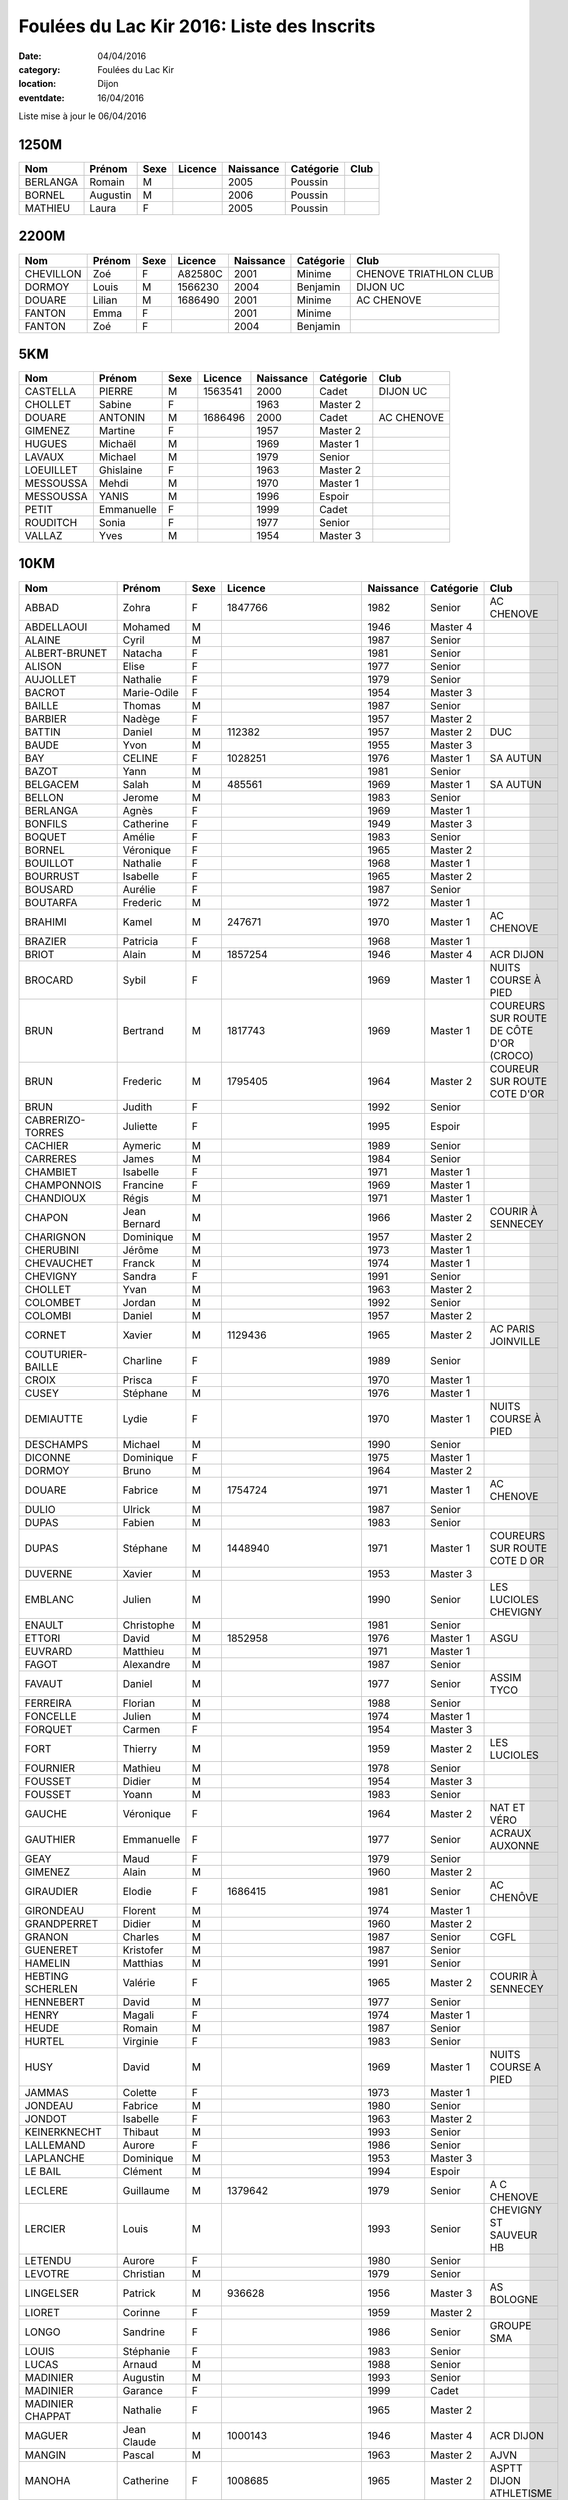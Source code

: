 Foulées du Lac Kir 2016: Liste des Inscrits
===========================================

:date: 04/04/2016
:category: Foulées du Lac Kir
:location: Dijon
:eventdate: 16/04/2016

Liste mise à jour le 06/04/2016

1250M
-----

+----------+----------+------+---------+-----------+-----------+------+
| Nom      + Prénom   + Sexe + Licence + Naissance + Catégorie + Club |
+==========+==========+======+=========+===========+===========+======+
| BERLANGA + Romain   + M    +         + 2005      + Poussin   +      |
+----------+----------+------+---------+-----------+-----------+------+
| BORNEL   + Augustin + M    +         + 2006      + Poussin   +      |
+----------+----------+------+---------+-----------+-----------+------+
| MATHIEU  + Laura    + F    +         + 2005      + Poussin   +      |
+----------+----------+------+---------+-----------+-----------+------+

2200M
-----

+-----------+--------+------+---------+-----------+-----------+------------------------+
| Nom       + Prénom + Sexe + Licence + Naissance + Catégorie + Club                   |
+===========+========+======+=========+===========+===========+========================+
| CHEVILLON + Zoé    + F    + A82580C + 2001      + Minime    + CHENOVE TRIATHLON CLUB |
+-----------+--------+------+---------+-----------+-----------+------------------------+
| DORMOY    + Louis  + M    + 1566230 + 2004      + Benjamin  + DIJON UC               |
+-----------+--------+------+---------+-----------+-----------+------------------------+
| DOUARE    + Lilian + M    + 1686490 + 2001      + Minime    + AC CHENOVE             |
+-----------+--------+------+---------+-----------+-----------+------------------------+
| FANTON    + Emma   + F    +         + 2001      + Minime    +                        |
+-----------+--------+------+---------+-----------+-----------+------------------------+
| FANTON    + Zoé    + F    +         + 2004      + Benjamin  +                        |
+-----------+--------+------+---------+-----------+-----------+------------------------+


5KM
---

+-----------+------------+------+---------+-----------+-----------+------------+
| Nom       + Prénom     + Sexe + Licence + Naissance + Catégorie + Club       |
+===========+============+======+=========+===========+===========+============+
| CASTELLA  + PIERRE     + M    + 1563541 + 2000      + Cadet     + DIJON UC   |
+-----------+------------+------+---------+-----------+-----------+------------+
| CHOLLET   + Sabine     + F    +         + 1963      + Master 2  +            |
+-----------+------------+------+---------+-----------+-----------+------------+
| DOUARE    + ANTONIN    + M    + 1686496 + 2000      + Cadet     + AC CHENOVE |
+-----------+------------+------+---------+-----------+-----------+------------+
| GIMENEZ   + Martine    + F    +         + 1957      + Master 2  +            |
+-----------+------------+------+---------+-----------+-----------+------------+
| HUGUES    + Michaël    + M    +         + 1969      + Master 1  +            |
+-----------+------------+------+---------+-----------+-----------+------------+
| LAVAUX    + Michael    + M    +         + 1979      + Senior    +            |
+-----------+------------+------+---------+-----------+-----------+------------+
| LOEUILLET + Ghislaine  + F    +         + 1963      + Master 2  +            |
+-----------+------------+------+---------+-----------+-----------+------------+
| MESSOUSSA + Mehdi      + M    +         + 1970      + Master 1  +            |
+-----------+------------+------+---------+-----------+-----------+------------+
| MESSOUSSA + YANIS      + M    +         + 1996      + Espoir    +            |
+-----------+------------+------+---------+-----------+-----------+------------+
| PETIT     + Emmanuelle + F    +         + 1999      + Cadet     +            |
+-----------+------------+------+---------+-----------+-----------+------------+
| ROUDITCH  + Sonia      + F    +         + 1977      + Senior    +            |
+-----------+------------+------+---------+-----------+-----------+------------+
| VALLAZ    + Yves       + M    +         + 1954      + Master 3  +            |
+-----------+------------+------+---------+-----------+-----------+------------+



10KM
----

+-------------------+--------------+------+----------------------+-----------+-----------+-----------------------------------------+
| Nom               + Prénom       + Sexe + Licence              + Naissance + Catégorie + Club                                    |
+===================+==============+======+======================+===========+===========+=========================================+
| ABBAD             + Zohra        + F    + 1847766              + 1982      + Senior    + AC CHENOVE                              |
+-------------------+--------------+------+----------------------+-----------+-----------+-----------------------------------------+
| ABDELLAOUI        + Mohamed      + M    +                      + 1946      + Master 4  +                                         |
+-------------------+--------------+------+----------------------+-----------+-----------+-----------------------------------------+
| ALAINE            + Cyril        + M    +                      + 1987      + Senior    +                                         |
+-------------------+--------------+------+----------------------+-----------+-----------+-----------------------------------------+
| ALBERT-BRUNET     + Natacha      + F    +                      + 1981      + Senior    +                                         |
+-------------------+--------------+------+----------------------+-----------+-----------+-----------------------------------------+
| ALISON            + Elise        + F    +                      + 1977      + Senior    +                                         |
+-------------------+--------------+------+----------------------+-----------+-----------+-----------------------------------------+
| AUJOLLET          + Nathalie     + F    +                      + 1979      + Senior    +                                         |
+-------------------+--------------+------+----------------------+-----------+-----------+-----------------------------------------+
| BACROT            + Marie-Odile  + F    +                      + 1954      + Master 3  +                                         |
+-------------------+--------------+------+----------------------+-----------+-----------+-----------------------------------------+
| BAILLE            + Thomas       + M    +                      + 1987      + Senior    +                                         |
+-------------------+--------------+------+----------------------+-----------+-----------+-----------------------------------------+
| BARBIER           + Nadège       + F    +                      + 1957      + Master 2  +                                         |
+-------------------+--------------+------+----------------------+-----------+-----------+-----------------------------------------+
| BATTIN            + Daniel       + M    + 112382               + 1957      + Master 2  + DUC                                     |
+-------------------+--------------+------+----------------------+-----------+-----------+-----------------------------------------+
| BAUDE             + Yvon         + M    +                      + 1955      + Master 3  +                                         |
+-------------------+--------------+------+----------------------+-----------+-----------+-----------------------------------------+
| BAY               + CELINE       + F    + 1028251              + 1976      + Master 1  + SA AUTUN                                |
+-------------------+--------------+------+----------------------+-----------+-----------+-----------------------------------------+
| BAZOT             + Yann         + M    +                      + 1981      + Senior    +                                         |
+-------------------+--------------+------+----------------------+-----------+-----------+-----------------------------------------+
| BELGACEM          + Salah        + M    + 485561               + 1969      + Master 1  + SA AUTUN                                |
+-------------------+--------------+------+----------------------+-----------+-----------+-----------------------------------------+
| BELLON            + Jerome       + M    +                      + 1983      + Senior    +                                         |
+-------------------+--------------+------+----------------------+-----------+-----------+-----------------------------------------+
| BERLANGA          + Agnès        + F    +                      + 1969      + Master 1  +                                         |
+-------------------+--------------+------+----------------------+-----------+-----------+-----------------------------------------+
| BONFILS           + Catherine    + F    +                      + 1949      + Master 3  +                                         |
+-------------------+--------------+------+----------------------+-----------+-----------+-----------------------------------------+
| BOQUET            + Amélie       + F    +                      + 1983      + Senior    +                                         |
+-------------------+--------------+------+----------------------+-----------+-----------+-----------------------------------------+
| BORNEL            + Véronique    + F    +                      + 1965      + Master 2  +                                         |
+-------------------+--------------+------+----------------------+-----------+-----------+-----------------------------------------+
| BOUILLOT          + Nathalie     + F    +                      + 1968      + Master 1  +                                         |
+-------------------+--------------+------+----------------------+-----------+-----------+-----------------------------------------+
| BOURRUST          + Isabelle     + F    +                      + 1965      + Master 2  +                                         |
+-------------------+--------------+------+----------------------+-----------+-----------+-----------------------------------------+
| BOUSARD           + Aurélie      + F    +                      + 1987      + Senior    +                                         |
+-------------------+--------------+------+----------------------+-----------+-----------+-----------------------------------------+
| BOUTARFA          + Frederic     + M    +                      + 1972      + Master 1  +                                         |
+-------------------+--------------+------+----------------------+-----------+-----------+-----------------------------------------+
| BRAHIMI           + Kamel        + M    + 247671               + 1970      + Master 1  + AC CHENOVE                              |
+-------------------+--------------+------+----------------------+-----------+-----------+-----------------------------------------+
| BRAZIER           + Patricia     + F    +                      + 1968      + Master 1  +                                         |
+-------------------+--------------+------+----------------------+-----------+-----------+-----------------------------------------+
| BRIOT             + Alain        + M    + 1857254              + 1946      + Master 4  + ACR DIJON                               |
+-------------------+--------------+------+----------------------+-----------+-----------+-----------------------------------------+
| BROCARD           + Sybil        + F    +                      + 1969      + Master 1  + NUITS COURSE À PIED                     |
+-------------------+--------------+------+----------------------+-----------+-----------+-----------------------------------------+
| BRUN              + Bertrand     + M    + 1817743              + 1969      + Master 1  + COUREURS SUR ROUTE DE CÔTE D'OR (CROCO) |
+-------------------+--------------+------+----------------------+-----------+-----------+-----------------------------------------+
| BRUN              + Frederic     + M    + 1795405              + 1964      + Master 2  + COUREUR SUR ROUTE COTE D'OR             |
+-------------------+--------------+------+----------------------+-----------+-----------+-----------------------------------------+
| BRUN              + Judith       + F    +                      + 1992      + Senior    +                                         |
+-------------------+--------------+------+----------------------+-----------+-----------+-----------------------------------------+
| CABRERIZO-TORRES  + Juliette     + F    +                      + 1995      + Espoir    +                                         |
+-------------------+--------------+------+----------------------+-----------+-----------+-----------------------------------------+
| CACHIER           + Aymeric      + M    +                      + 1989      + Senior    +                                         |
+-------------------+--------------+------+----------------------+-----------+-----------+-----------------------------------------+
| CARRERES          + James        + M    +                      + 1984      + Senior    +                                         |
+-------------------+--------------+------+----------------------+-----------+-----------+-----------------------------------------+
| CHAMBIET          + Isabelle     + F    +                      + 1971      + Master 1  +                                         |
+-------------------+--------------+------+----------------------+-----------+-----------+-----------------------------------------+
| CHAMPONNOIS       + Francine     + F    +                      + 1969      + Master 1  +                                         |
+-------------------+--------------+------+----------------------+-----------+-----------+-----------------------------------------+
| CHANDIOUX         + Régis        + M    +                      + 1971      + Master 1  +                                         |
+-------------------+--------------+------+----------------------+-----------+-----------+-----------------------------------------+
| CHAPON            + Jean Bernard + M    +                      + 1966      + Master 2  + COURIR À SENNECEY                       |
+-------------------+--------------+------+----------------------+-----------+-----------+-----------------------------------------+
| CHARIGNON         + Dominique    + M    +                      + 1957      + Master 2  +                                         |
+-------------------+--------------+------+----------------------+-----------+-----------+-----------------------------------------+
| CHERUBINI         + Jérôme       + M    +                      + 1973      + Master 1  +                                         |
+-------------------+--------------+------+----------------------+-----------+-----------+-----------------------------------------+
| CHEVAUCHET        + Franck       + M    +                      + 1974      + Master 1  +                                         |
+-------------------+--------------+------+----------------------+-----------+-----------+-----------------------------------------+
| CHEVIGNY          + Sandra       + F    +                      + 1991      + Senior    +                                         |
+-------------------+--------------+------+----------------------+-----------+-----------+-----------------------------------------+
| CHOLLET           + Yvan         + M    +                      + 1963      + Master 2  +                                         |
+-------------------+--------------+------+----------------------+-----------+-----------+-----------------------------------------+
| COLOMBET          + Jordan       + M    +                      + 1992      + Senior    +                                         |
+-------------------+--------------+------+----------------------+-----------+-----------+-----------------------------------------+
| COLOMBI           + Daniel       + M    +                      + 1957      + Master 2  +                                         |
+-------------------+--------------+------+----------------------+-----------+-----------+-----------------------------------------+
| CORNET            + Xavier       + M    + 1129436              + 1965      + Master 2  + AC PARIS JOINVILLE                      |
+-------------------+--------------+------+----------------------+-----------+-----------+-----------------------------------------+
| COUTURIER-BAILLE  + Charline     + F    +                      + 1989      + Senior    +                                         |
+-------------------+--------------+------+----------------------+-----------+-----------+-----------------------------------------+
| CROIX             + Prisca       + F    +                      + 1970      + Master 1  +                                         |
+-------------------+--------------+------+----------------------+-----------+-----------+-----------------------------------------+
| CUSEY             + Stéphane     + M    +                      + 1976      + Master 1  +                                         |
+-------------------+--------------+------+----------------------+-----------+-----------+-----------------------------------------+
| DEMIAUTTE         + Lydie        + F    +                      + 1970      + Master 1  + NUITS COURSE À PIED                     |
+-------------------+--------------+------+----------------------+-----------+-----------+-----------------------------------------+
| DESCHAMPS         + Michael      + M    +                      + 1990      + Senior    +                                         |
+-------------------+--------------+------+----------------------+-----------+-----------+-----------------------------------------+
| DICONNE           + Dominique    + F    +                      + 1975      + Master 1  +                                         |
+-------------------+--------------+------+----------------------+-----------+-----------+-----------------------------------------+
| DORMOY            + Bruno        + M    +                      + 1964      + Master 2  +                                         |
+-------------------+--------------+------+----------------------+-----------+-----------+-----------------------------------------+
| DOUARE            + Fabrice      + M    + 1754724              + 1971      + Master 1  + AC CHENOVE                              |
+-------------------+--------------+------+----------------------+-----------+-----------+-----------------------------------------+
| DULIO             + Ulrick       + M    +                      + 1987      + Senior    +                                         |
+-------------------+--------------+------+----------------------+-----------+-----------+-----------------------------------------+
| DUPAS             + Fabien       + M    +                      + 1983      + Senior    +                                         |
+-------------------+--------------+------+----------------------+-----------+-----------+-----------------------------------------+
| DUPAS             + Stéphane     + M    + 1448940              + 1971      + Master 1  + COUREURS SUR ROUTE COTE D OR            |
+-------------------+--------------+------+----------------------+-----------+-----------+-----------------------------------------+
| DUVERNE           + Xavier       + M    +                      + 1953      + Master 3  +                                         |
+-------------------+--------------+------+----------------------+-----------+-----------+-----------------------------------------+
| EMBLANC           + Julien       + M    +                      + 1990      + Senior    + LES LUCIOLES CHEVIGNY                   |
+-------------------+--------------+------+----------------------+-----------+-----------+-----------------------------------------+
| ENAULT            + Christophe   + M    +                      + 1981      + Senior    +                                         |
+-------------------+--------------+------+----------------------+-----------+-----------+-----------------------------------------+
| ETTORI            + David        + M    + 1852958              + 1976      + Master 1  + ASGU                                    |
+-------------------+--------------+------+----------------------+-----------+-----------+-----------------------------------------+
| EUVRARD           + Matthieu     + M    +                      + 1971      + Master 1  +                                         |
+-------------------+--------------+------+----------------------+-----------+-----------+-----------------------------------------+
| FAGOT             + Alexandre    + M    +                      + 1987      + Senior    +                                         |
+-------------------+--------------+------+----------------------+-----------+-----------+-----------------------------------------+
| FAVAUT            + Daniel       + M    +                      + 1977      + Senior    + ASSIM TYCO                              |
+-------------------+--------------+------+----------------------+-----------+-----------+-----------------------------------------+
| FERREIRA          + Florian      + M    +                      + 1988      + Senior    +                                         |
+-------------------+--------------+------+----------------------+-----------+-----------+-----------------------------------------+
| FONCELLE          + Julien       + M    +                      + 1974      + Master 1  +                                         |
+-------------------+--------------+------+----------------------+-----------+-----------+-----------------------------------------+
| FORQUET           + Carmen       + F    +                      + 1954      + Master 3  +                                         |
+-------------------+--------------+------+----------------------+-----------+-----------+-----------------------------------------+
| FORT              + Thierry      + M    +                      + 1959      + Master 2  + LES LUCIOLES                            |
+-------------------+--------------+------+----------------------+-----------+-----------+-----------------------------------------+
| FOURNIER          + Mathieu      + M    +                      + 1978      + Senior    +                                         |
+-------------------+--------------+------+----------------------+-----------+-----------+-----------------------------------------+
| FOUSSET           + Didier       + M    +                      + 1954      + Master 3  +                                         |
+-------------------+--------------+------+----------------------+-----------+-----------+-----------------------------------------+
| FOUSSET           + Yoann        + M    +                      + 1983      + Senior    +                                         |
+-------------------+--------------+------+----------------------+-----------+-----------+-----------------------------------------+
| GAUCHE            + Véronique    + F    +                      + 1964      + Master 2  + NAT ET VÉRO                             |
+-------------------+--------------+------+----------------------+-----------+-----------+-----------------------------------------+
| GAUTHIER          + Emmanuelle   + F    +                      + 1977      + Senior    + ACRAUX AUXONNE                          |
+-------------------+--------------+------+----------------------+-----------+-----------+-----------------------------------------+
| GEAY              + Maud         + F    +                      + 1979      + Senior    +                                         |
+-------------------+--------------+------+----------------------+-----------+-----------+-----------------------------------------+
| GIMENEZ           + Alain        + M    +                      + 1960      + Master 2  +                                         |
+-------------------+--------------+------+----------------------+-----------+-----------+-----------------------------------------+
| GIRAUDIER         + Elodie       + F    + 1686415              + 1981      + Senior    + AC CHENÔVE                              |
+-------------------+--------------+------+----------------------+-----------+-----------+-----------------------------------------+
| GIRONDEAU         + Florent      + M    +                      + 1974      + Master 1  +                                         |
+-------------------+--------------+------+----------------------+-----------+-----------+-----------------------------------------+
| GRANDPERRET       + Didier       + M    +                      + 1960      + Master 2  +                                         |
+-------------------+--------------+------+----------------------+-----------+-----------+-----------------------------------------+
| GRANON            + Charles      + M    +                      + 1987      + Senior    + CGFL                                    |
+-------------------+--------------+------+----------------------+-----------+-----------+-----------------------------------------+
| GUENERET          + Kristofer    + M    +                      + 1987      + Senior    +                                         |
+-------------------+--------------+------+----------------------+-----------+-----------+-----------------------------------------+
| HAMELIN           + Matthias     + M    +                      + 1991      + Senior    +                                         |
+-------------------+--------------+------+----------------------+-----------+-----------+-----------------------------------------+
| HEBTING SCHERLEN  + Valérie      + F    +                      + 1965      + Master 2  + COURIR À SENNECEY                       |
+-------------------+--------------+------+----------------------+-----------+-----------+-----------------------------------------+
| HENNEBERT         + David        + M    +                      + 1977      + Senior    +                                         |
+-------------------+--------------+------+----------------------+-----------+-----------+-----------------------------------------+
| HENRY             + Magali       + F    +                      + 1974      + Master 1  +                                         |
+-------------------+--------------+------+----------------------+-----------+-----------+-----------------------------------------+
| HEUDE             + Romain       + M    +                      + 1987      + Senior    +                                         |
+-------------------+--------------+------+----------------------+-----------+-----------+-----------------------------------------+
| HURTEL            + Virginie     + F    +                      + 1983      + Senior    +                                         |
+-------------------+--------------+------+----------------------+-----------+-----------+-----------------------------------------+
| HUSY              + David        + M    +                      + 1969      + Master 1  + NUITS COURSE A PIED                     |
+-------------------+--------------+------+----------------------+-----------+-----------+-----------------------------------------+
| JAMMAS            + Colette      + F    +                      + 1973      + Master 1  +                                         |
+-------------------+--------------+------+----------------------+-----------+-----------+-----------------------------------------+
| JONDEAU           + Fabrice      + M    +                      + 1980      + Senior    +                                         |
+-------------------+--------------+------+----------------------+-----------+-----------+-----------------------------------------+
| JONDOT            + Isabelle     + F    +                      + 1963      + Master 2  +                                         |
+-------------------+--------------+------+----------------------+-----------+-----------+-----------------------------------------+
| KEINERKNECHT      + Thibaut      + M    +                      + 1993      + Senior    +                                         |
+-------------------+--------------+------+----------------------+-----------+-----------+-----------------------------------------+
| LALLEMAND         + Aurore       + F    +                      + 1986      + Senior    +                                         |
+-------------------+--------------+------+----------------------+-----------+-----------+-----------------------------------------+
| LAPLANCHE         + Dominique    + M    +                      + 1953      + Master 3  +                                         |
+-------------------+--------------+------+----------------------+-----------+-----------+-----------------------------------------+
| LE BAIL           + Clément      + M    +                      + 1994      + Espoir    +                                         |
+-------------------+--------------+------+----------------------+-----------+-----------+-----------------------------------------+
| LECLERE           + Guillaume    + M    + 1379642              + 1979      + Senior    + A C CHENOVE                             |
+-------------------+--------------+------+----------------------+-----------+-----------+-----------------------------------------+
| LERCIER           + Louis        + M    +                      + 1993      + Senior    + CHEVIGNY ST SAUVEUR HB                  |
+-------------------+--------------+------+----------------------+-----------+-----------+-----------------------------------------+
| LETENDU           + Aurore       + F    +                      + 1980      + Senior    +                                         |
+-------------------+--------------+------+----------------------+-----------+-----------+-----------------------------------------+
| LEVOTRE           + Christian    + M    +                      + 1979      + Senior    +                                         |
+-------------------+--------------+------+----------------------+-----------+-----------+-----------------------------------------+
| LINGELSER         + Patrick      + M    + 936628               + 1956      + Master 3  + AS BOLOGNE                              |
+-------------------+--------------+------+----------------------+-----------+-----------+-----------------------------------------+
| LIORET            + Corinne      + F    +                      + 1959      + Master 2  +                                         |
+-------------------+--------------+------+----------------------+-----------+-----------+-----------------------------------------+
| LONGO             + Sandrine     + F    +                      + 1986      + Senior    + GROUPE SMA                              |
+-------------------+--------------+------+----------------------+-----------+-----------+-----------------------------------------+
| LOUIS             + Stéphanie    + F    +                      + 1983      + Senior    +                                         |
+-------------------+--------------+------+----------------------+-----------+-----------+-----------------------------------------+
| LUCAS             + Arnaud       + M    +                      + 1988      + Senior    +                                         |
+-------------------+--------------+------+----------------------+-----------+-----------+-----------------------------------------+
| MADINIER          + Augustin     + M    +                      + 1993      + Senior    +                                         |
+-------------------+--------------+------+----------------------+-----------+-----------+-----------------------------------------+
| MADINIER          + Garance      + F    +                      + 1999      + Cadet     +                                         |
+-------------------+--------------+------+----------------------+-----------+-----------+-----------------------------------------+
| MADINIER CHAPPAT  + Nathalie     + F    +                      + 1965      + Master 2  +                                         |
+-------------------+--------------+------+----------------------+-----------+-----------+-----------------------------------------+
| MAGUER            + Jean Claude  + M    + 1000143              + 1946      + Master 4  + ACR DIJON                               |
+-------------------+--------------+------+----------------------+-----------+-----------+-----------------------------------------+
| MANGIN            + Pascal       + M    +                      + 1963      + Master 2  + AJVN                                    |
+-------------------+--------------+------+----------------------+-----------+-----------+-----------------------------------------+
| MANOHA            + Catherine    + F    + 1008685              + 1965      + Master 2  + ASPTT DIJON ATHLETISME                  |
+-------------------+--------------+------+----------------------+-----------+-----------+-----------------------------------------+
| MANOHA            + Philippe     + M    +                      + 1965      + Master 2  +                                         |
+-------------------+--------------+------+----------------------+-----------+-----------+-----------------------------------------+
| MARIE             + Sébastien    + M    +                      + 1971      + Master 1  +                                         |
+-------------------+--------------+------+----------------------+-----------+-----------+-----------------------------------------+
| MARONNAT          + Evelyne      + F    +                      + 1962      + Master 2  +                                         |
+-------------------+--------------+------+----------------------+-----------+-----------+-----------------------------------------+
| MARONNAT          + Serge        + M    +                      + 1960      + Master 2  +                                         |
+-------------------+--------------+------+----------------------+-----------+-----------+-----------------------------------------+
| MARTIN            + Loic         + M    +                      + 1967      + Master 1  +                                         |
+-------------------+--------------+------+----------------------+-----------+-----------+-----------------------------------------+
| MARTIN            + Marinette    + F    +                      + 1971      + Master 1  +                                         |
+-------------------+--------------+------+----------------------+-----------+-----------+-----------------------------------------+
| MARTIN            + Nathalie     + F    +                      + 1967      + Master 1  + NAT ET VERO                             |
+-------------------+--------------+------+----------------------+-----------+-----------+-----------------------------------------+
| MARTIN            + Vincent      + M    +                      + 1970      + Master 1  +                                         |
+-------------------+--------------+------+----------------------+-----------+-----------+-----------------------------------------+
| MASSIP            + Antoine      + M    +                      + 1993      + Senior    +                                         |
+-------------------+--------------+------+----------------------+-----------+-----------+-----------------------------------------+
| MASSON            + Teddy        + M    +                      + 1964      + Master 2  +                                         |
+-------------------+--------------+------+----------------------+-----------+-----------+-----------------------------------------+
| MATHIEU           + Arnaud       + M    +                      + 1981      + Senior    +                                         |
+-------------------+--------------+------+----------------------+-----------+-----------+-----------------------------------------+
| MATHIEU           + Jean         + M    +                      + 1949      + Master 3  +                                         |
+-------------------+--------------+------+----------------------+-----------+-----------+-----------------------------------------+
| MEO               + André        + M    +                      + 1961      + Master 2  +                                         |
+-------------------+--------------+------+----------------------+-----------+-----------+-----------------------------------------+
| MERME             + Georges      + M    +                      + 1963      + Master 2  +                                         |
+-------------------+--------------+------+----------------------+-----------+-----------+-----------------------------------------+
| METROT            + Emeric       + M    +                      + 1986      + Senior    +                                         |
+-------------------+--------------+------+----------------------+-----------+-----------+-----------------------------------------+
| MINDER            + Nadege       + F    +                      + 1984      + Senior    +                                         |
+-------------------+--------------+------+----------------------+-----------+-----------+-----------------------------------------+
| MONCHARMONT       + Philippe     + M    +                      + 1966      + Master 2  +                                         |
+-------------------+--------------+------+----------------------+-----------+-----------+-----------------------------------------+
| MONNIN            + Francois     + M    +                      + 1973      + Master 1  +                                         |
+-------------------+--------------+------+----------------------+-----------+-----------+-----------------------------------------+
| MONOT             + Sébastien    + M    +                      + 1979      + Senior    +                                         |
+-------------------+--------------+------+----------------------+-----------+-----------+-----------------------------------------+
| MOREAU            + Sophie       + F    +                      + 1980      + Senior    +                                         |
+-------------------+--------------+------+----------------------+-----------+-----------+-----------------------------------------+
| MOREAU            + Stéphanie    + F    +                      + 1984      + Senior    +                                         |
+-------------------+--------------+------+----------------------+-----------+-----------+-----------------------------------------+
| MOREAUD           + Sylvie       + F    +                      + 1970      + Master 1  +                                         |
+-------------------+--------------+------+----------------------+-----------+-----------+-----------------------------------------+
| MOREAUX           + Denis        + M    +                      + 1975      + Master 1  +                                         |
+-------------------+--------------+------+----------------------+-----------+-----------+-----------------------------------------+
| NICKS             + Jean Louis   + M    +                      + 1984      + Senior    +                                         |
+-------------------+--------------+------+----------------------+-----------+-----------+-----------------------------------------+
| NIVOIS            + Peggy        + F    +                      + 1973      + Master 1  +                                         |
+-------------------+--------------+------+----------------------+-----------+-----------+-----------------------------------------+
| NIZET             + Fabrice      + M    +                      + 1970      + Master 1  +                                         |
+-------------------+--------------+------+----------------------+-----------+-----------+-----------------------------------------+
| PASDELOUP         + Guillaume    + M    +                      + 1992      + Senior    +                                         |
+-------------------+--------------+------+----------------------+-----------+-----------+-----------------------------------------+
| PATHOUOT          + Alicia       + F    +                      + 1992      + Senior    +                                         |
+-------------------+--------------+------+----------------------+-----------+-----------+-----------------------------------------+
| PEREIRA           + Patrick      + M    +                      + 1976      + Master 1  +                                         |
+-------------------+--------------+------+----------------------+-----------+-----------+-----------------------------------------+
| PERRET            + Brigitte     + F    + 1242285              + 1961      + Master 2  + SL ENTENTE CHAUMONT AC                  |
+-------------------+--------------+------+----------------------+-----------+-----------+-----------------------------------------+
| PERRET            + Margot       + F    +                      + 1992      + Senior    +                                         |
+-------------------+--------------+------+----------------------+-----------+-----------+-----------------------------------------+
| PICARD            + Julien       + M    +                      + 1974      + Master 1  +                                         |
+-------------------+--------------+------+----------------------+-----------+-----------+-----------------------------------------+
| PIERRE CHARTRA    + Pierre       + M    + A63151L              + 1983      + Senior    + DIJON TRIATHLON                         |
+-------------------+--------------+------+----------------------+-----------+-----------+-----------------------------------------+
| PONSONNET         + Denis        + M    +                      + 1978      + Senior    +                                         |
+-------------------+--------------+------+----------------------+-----------+-----------+-----------------------------------------+
| POPELIER          + Agathe       + F    +                      + 1970      + Master 1  +                                         |
+-------------------+--------------+------+----------------------+-----------+-----------+-----------------------------------------+
| POUCHARD          + Jean Pierre  + M    +                      + 1970      + Master 1  +                                         |
+-------------------+--------------+------+----------------------+-----------+-----------+-----------------------------------------+
| POUCHARD          + Jessy        + M    +                      + 1996      + Espoir    +                                         |
+-------------------+--------------+------+----------------------+-----------+-----------+-----------------------------------------+
| POUCHARD          + Manon        + F    +                      + 1998      + Junior    +                                         |
+-------------------+--------------+------+----------------------+-----------+-----------+-----------------------------------------+
| PRÉVOST           + Yohann       + M    +                      + 1993      + Senior    + JUVIGNAC HANDBALL                       |
+-------------------+--------------+------+----------------------+-----------+-----------+-----------------------------------------+
| RACLOT            + Lionel       + M    +                      + 1972      + Master 1  +                                         |
+-------------------+--------------+------+----------------------+-----------+-----------+-----------------------------------------+
| REGNIER           + Sébastien    + M    +                      + 1979      + Senior    +                                         |
+-------------------+--------------+------+----------------------+-----------+-----------+-----------------------------------------+
| RENARD            + Nadine       + F    +                      + 1963      + Master 2  +                                         |
+-------------------+--------------+------+----------------------+-----------+-----------+-----------------------------------------+
| RENAULT           + Laétitia     + F    + 1852956              + 1978      + Senior    + ASGU                                    |
+-------------------+--------------+------+----------------------+-----------+-----------+-----------------------------------------+
| RENOU             + Stéphane     + M    +                      + 1968      + Master 1  +                                         |
+-------------------+--------------+------+----------------------+-----------+-----------+-----------------------------------------+
| REYNAUD JEAN      + Reynaud      + M    +                      + 1953      + Master 3  +                                         |
+-------------------+--------------+------+----------------------+-----------+-----------+-----------------------------------------+
| ROBIN             + Michelle     + F    + 399301357            + 1941      + Master 4  + F.S.C.F SPRTS ET DETENTE                |
+-------------------+--------------+------+----------------------+-----------+-----------+-----------------------------------------+
| ROSSIGNOL         + Mylène       + F    +                      + 1991      + Senior    +                                         |
+-------------------+--------------+------+----------------------+-----------+-----------+-----------------------------------------+
| ROUCHON           + Camille      + F    +                      + 1995      + Espoir    +                                         |
+-------------------+--------------+------+----------------------+-----------+-----------+-----------------------------------------+
| ROUSSEL           + Franck       + M    +                      + 1998      + Junior    +                                         |
+-------------------+--------------+------+----------------------+-----------+-----------+-----------------------------------------+
| ROUSSEL           + Patrick      + M    +                      + 1960      + Master 2  +                                         |
+-------------------+--------------+------+----------------------+-----------+-----------+-----------------------------------------+
| RUIZ DE LA FUENTE + Juan Manuel  + M    + 1742812              + 1989      + Senior    + AJA MARATHON                            |
+-------------------+--------------+------+----------------------+-----------+-----------+-----------------------------------------+
| SARADIN           + François     + M    +                      + 1971      + Master 1  +                                         |
+-------------------+--------------+------+----------------------+-----------+-----------+-----------------------------------------+
| SCHERRER          + Raphael      + M    +                      + 1985      + Senior    +                                         |
+-------------------+--------------+------+----------------------+-----------+-----------+-----------------------------------------+
| SCHERRER          + Valeriane    + F    +                      + 1985      + Senior    +                                         |
+-------------------+--------------+------+----------------------+-----------+-----------+-----------------------------------------+
| SCHUFFENECKER     + Dominique    + F    +                      + 1956      + Master 3  +                                         |
+-------------------+--------------+------+----------------------+-----------+-----------+-----------------------------------------+
| SEIXO             + Miguel       + M    + 1493328              + 1978      + Senior    + SEMUR ATHLETISME AVENTURE               |
+-------------------+--------------+------+----------------------+-----------+-----------+-----------------------------------------+
| SIMON             + Alain        + M    +                      + 1957      + Master 2  +                                         |
+-------------------+--------------+------+----------------------+-----------+-----------+-----------------------------------------+
| SOUSTELLE         + Marcel       + M    +                      + 1959      + Master 2  + LES LUCIOLES CHEVIGNY                   |
+-------------------+--------------+------+----------------------+-----------+-----------+-----------------------------------------+
| SPECK             + Denis        + M    +                      + 1953      + Master 3  +                                         |
+-------------------+--------------+------+----------------------+-----------+-----------+-----------------------------------------+
| TATIGNY           + Pascal       + M    +                      + 1965      + Master 2  +                                         |
+-------------------+--------------+------+----------------------+-----------+-----------+-----------------------------------------+
| TAUPIN NOËL       + Taupin       + M    +                      + 1980      + Senior    +                                         |
+-------------------+--------------+------+----------------------+-----------+-----------+-----------------------------------------+
| THOMAS            + Gérard       + M    +                      + 1953      + Master 3  +                                         |
+-------------------+--------------+------+----------------------+-----------+-----------+-----------------------------------------+
| UXOL              + Caroline     + F    +                      + 1968      + Master 1  +                                         |
+-------------------+--------------+------+----------------------+-----------+-----------+-----------------------------------------+
| UXOL              + Jean-Louis   + M    +                      + 1966      + Master 2  +                                         |
+-------------------+--------------+------+----------------------+-----------+-----------+-----------------------------------------+
| VERY              + Sébastien    + M    + A80777C0040660MS3FRA + 1985      + Senior    + CHENÔVE TRIATHLON CLUB                  |
+-------------------+--------------+------+----------------------+-----------+-----------+-----------------------------------------+
| VICAIRE           + Stéphane     + M    +                      + 1978      + Senior    +                                         |
+-------------------+--------------+------+----------------------+-----------+-----------+-----------------------------------------+
| ZANINI            + Marie-Paule  + F    + 547903               + 1963      + Master 2  + COUREURS SUR ROUTE DE COTE D'OR         |
+-------------------+--------------+------+----------------------+-----------+-----------+-----------------------------------------+
| ZANINI            + Patrick      + M    + 547899               + 1955      + Master 3  + COUREURS SUR ROUTE DE COTE D'OR         |
+-------------------+--------------+------+----------------------+-----------+-----------+-----------------------------------------+
